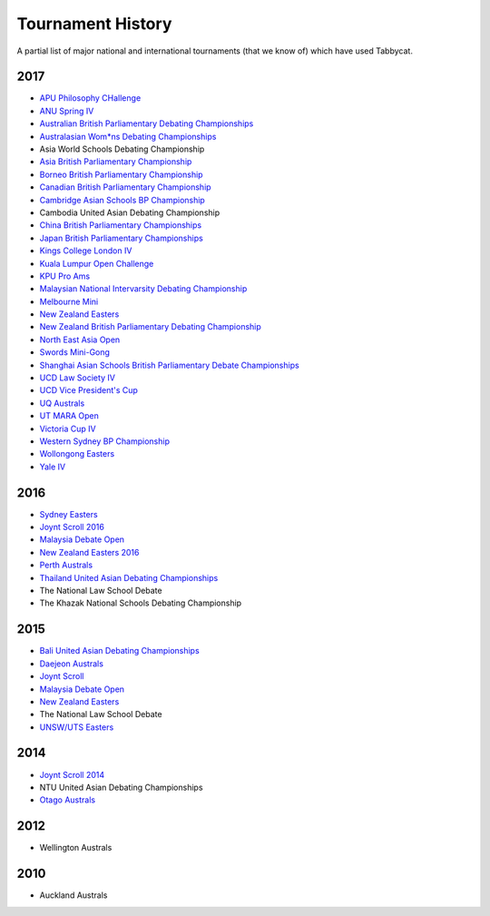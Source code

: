==================
Tournament History
==================

A partial list of major national and international tournaments (that we know of) which have used Tabbycat.

2017
----

- `APU Philosophy CHallenge <https://apuphil.herokuapp.com/>`_
- `ANU Spring IV <https://anus2017.herokuapp.com>`_
- `Australian British Parliamentary Debating Championships <https://usutabs.herokuapp.com/>`_
- `Australasian Wom*ns Debating Championships <http://awdc2017.herokuapp.com/>`_
- Asia World Schools Debating Championship
- `Asia British Parliamentary Championship <http://abp2017.herokuapp.com/>`_
- `Borneo British Parliamentary Championship <https://bbpc17.herokuapp.com/>`_
- `Canadian British Parliamentary Championship <https://mcgilltab.herokuapp.com/>`_
- `Cambridge Asian Schools BP Championship <https://abc2017.herokuapp.com/>`_
- Cambodia United Asian Debating Championship
- `China British Parliamentary Championships <https://cbp2017.herokuapp.com/cbp2017/>`_
- `Japan British Parliamentary Championships <https://rabbittank.herokuapp.com/>`_
- `Kings College London IV <http://kcliv2017.herokuapp.com>`_
- `Kuala Lumpur Open Challenge <https://kloc2017.herokuapp.com/>`_
- `KPU Pro Ams <https://kduproams2017.herokuapp.com/kduproams2017/>`_
- `Malaysian National Intervarsity Debating Championship <masnationals2017.herokuapp.com>`_
- `Melbourne Mini <http://mudstabs.herokuapp.com>`_
- `New Zealand Easters <https://nzeasters2017.herokuapp.com>`_
- `New Zealand British Parliamentary Debating Championship <https://victabs.herokuapp.com/>`_
- `North East Asia Open <https://neao2017.herokuapp.com/neao2017/>`_
- `Swords Mini-Gong <https://minigong2017.herokuapp.com/>`_
- `Shanghai Asian Schools British Parliamentary Debate Championships <https://shanghai2017.herokuapp.com/>`_
- `UCD Law Society IV <https://ucdlawsociv.herokuapp.com>`_
- `UCD Vice President's Cup <https://ucdlawsociv.herokuapp.com>`_
- `UQ Australs <https://australs2017.herokuapp.com>`_
- `UT MARA Open <http://maraopen2017.herokuapp.com>`_
- `Victoria Cup IV <https://viccup2017.herokuapp.com>`_
- `Western Sydney BP Championship <https://wsbp2017.herokuapp.com>`_
- `Wollongong Easters <https://easters2017.herokuapp.com>`_
- `Yale IV <http://yaleiv2017.herokuapp.com/>`_

2016
----

- `Sydney Easters <http://easters2016.herokuapp.com>`_
- `Joynt Scroll 2016 <https://joyntscroll2016.herokuapp.com>`_
- `Malaysia Debate Open <http://tabs.altairtechlab.com/malaysiadebateopen2016/192.168.1.134_8080/t/mdo2016/index.html>`_
- `New Zealand Easters 2016 <http://nzeasters2016.herokuapp.com>`_
- `Perth Australs <http://australs2016.herokuapp.com>`_
- `Thailand United Asian Debating Championships <http://uadc2016.herokuapp.com>`_
- The National Law School Debate
- The Khazak National Schools Debating Championship

2015
----

- `Bali United Asian Debating Championships <http://tabs.altairtechlab.com/baliuadc2015/t/baliuadc/index.html>`_
- `Daejeon Australs <http://tab.australasians2015.org>`_
- `Joynt Scroll <http://joyntscroll2015.herokuapp.com/t/joynt/>`_
- `Malaysia Debate Open <http://tabs.altairtechlab.com/malaysiadebateopen2015/>`_
- `New Zealand Easters <https://nzeasters2015.herokuapp.com>`_
- The National Law School Debate
- `UNSW/UTS Easters <https://aueasters2015.herokuapp.com>`_

2014
----

- `Joynt Scroll 2014 <http://joyntscroll2014.herokuapp.com>`_
- NTU United Asian Debating Championships
- `Otago Australs <http://australs2014.herokuapp.com>`_

2012
----

- Wellington Australs

2010
----

- Auckland Australs

